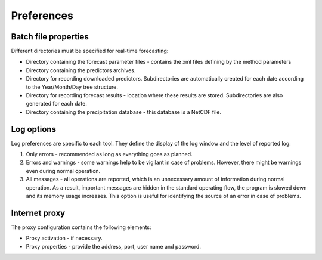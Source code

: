 Preferences
===========

.. todo:: write

Batch file properties
---------------------

Different directories must be specified for real-time forecasting:

* Directory containing the forecast parameter files - contains the xml files defining by the method parameters
* Directory containing the predictors archives.
* Directory for recording downloaded predictors. Subdirectories are automatically created for each date according to the Year/Month/Day tree structure.
* Directory for recording forecast results - location where these results are stored. Subdirectories are also generated for each date.
* Directory containing the precipitation database - this database is a NetCDF file.

.. image:: img/preferences-paths-forecasting.png

Log options
-----------

Log preferences are specific to each tool. They define the display of the log window and the level of reported log:

1. Only errors - recommended as long as everything goes as planned.
2. Errors and warnings - some warnings help to be vigilant in case of problems. However, there might be warnings even during normal operation.
3. All messages - all operations are reported, which is an unnecessary amount of information during normal operation. As a result, important messages are hidden in the standard operating flow, the program is slowed down and its memory usage increases. This option is useful for identifying the source of an error in case of problems.

.. image:: img/preferences-general-log.png

Internet proxy
--------------

The proxy configuration contains the following elements:

* Proxy activation - if necessary.
* Proxy properties - provide the address, port, user name and password.

.. image:: img/preferences-general-proxy.png

.. image:: img/preferences-adv-gui.png

.. image:: img/preferences-adv-downloads.png

.. image:: img/preferences-adv-advancedoptions.png

.. image:: img/preferences-adv-multithreading.png

.. image:: img/preferences-adv-processing.png

.. image:: img/preferences-adv-userpaths.png
